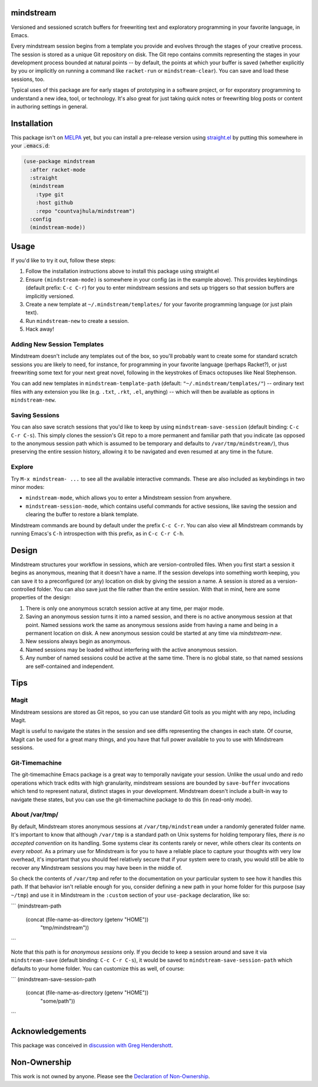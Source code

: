 .. image:: https://github.com/countvajhula/mindstream/actions/workflows/test.yml/badge.svg
    :target: https://github.com/countvajhula/mindstream/actions

mindstream
==========

Versioned and sessioned scratch buffers for freewriting text and exploratory programming in your favorite language, in Emacs.

Every mindstream session begins from a template you provide and evolves through the stages of your creative process. The session is stored as a unique Git repository on disk. The Git repo contains commits representing the stages in your development process bounded at natural points -- by default, the points at which your buffer is saved (whether explicitly by you or implicitly on running a command like ``racket-run`` or ``mindstream-clear``). You can save and load these sessions, too.

Typical uses of this package are for early stages of prototyping in a software project, or for exporatory programming to understand a new idea, tool, or technology. It's also great for just taking quick notes or freewriting blog posts or content in authoring settings in general.

Installation
============

This package isn't on `MELPA <https://melpa.org/>`_ yet, but you can install a pre-release version using `straight.el <https://github.com/raxod502/straight.el>`_ by putting this somewhere in your :code:`.emacs.d`:

.. code-block:: elisp

  (use-package mindstream
    :after racket-mode
    :straight
    (mindstream
      :type git
      :host github
      :repo "countvajhula/mindstream")
    :config
    (mindstream-mode))

Usage
=====

If you'd like to try it out, follow these steps:

1. Follow the installation instructions above to install this package using straight.el
2. Ensure ``(mindstream-mode)`` is somewhere in your config (as in the example above). This provides keybindings (default prefix: ``C-c C-r``) for you to enter mindstream sessions and sets up triggers so that session buffers are implicitly versioned.
3. Create a new template at ``~/.mindstream/templates/`` for your favorite programming language (or just plain text).
4. Run ``mindstream-new`` to create a session.
5. Hack away!

Adding New Session Templates
----------------------------

Mindstream doesn't include any templates out of the box, so you'll probably want to create some for standard scratch sessions you are likely to need, for instance, for programming in your favorite language (perhaps Racket?), or just freewriting some text for your next great novel, following in the keystrokes of Emacs octopuses like Neal Stephenson.

You can add new templates in ``mindstream-template-path`` (default: ``"~/.mindstream/templates/"``) -- ordinary text files with any extension you like (e.g. ``.txt``, ``.rkt``, ``.el``, anything) -- which will then be available as options in ``mindstream-new``.

Saving Sessions
---------------

You can also save scratch sessions that you'd like to keep by using ``mindstream-save-session`` (default binding: ``C-c C-r C-s``). This simply clones the session's Git repo to a more permanent and familiar path that you indicate (as opposed to the anonymous session path which is assumed to be temporary and defaults to ``/var/tmp/mindstream/``), thus preserving the entire session history, allowing it to be navigated and even resumed at any time in the future.

Explore
-------

Try ``M-x mindstream- ...`` to see all the available interactive commands. These are also included as keybindings in two minor modes:

- ``mindstream-mode``, which allows you to enter a Mindstream session from anywhere.
- ``mindstream-session-mode``, which contains useful commands for active sessions, like saving the session and clearing the buffer to restore a blank template.

Mindstream commands are bound by default under the prefix ``C-c C-r``. You can also view all Mindstream commands by running Emacs's ``C-h`` introspection with this prefix, as in ``C-c C-r C-h``.

Design
======

Mindstream structures your workflow in sessions, which are version-controlled files. When you first start a session it begins as anonymous, meaning that it doesn't have a name. If the session develops into something worth keeping, you can save it to a preconfigured (or any) location on disk by giving the session a name. A session is stored as a version-controlled folder. You can also save just the file rather than the entire session. With that in mind, here are some properties of the design:

1. There is only one anonymous scratch session active at any time, per major mode.
2. Saving an anonymous session turns it into a named session, and there is no active anonymous session at that point. Named sessions work the same as anonymous sessions aside from having a name and being in a permanent location on disk. A new anonymous session could be started at any time via `mindstream-new`.
3. New sessions always begin as anonymous.
4. Named sessions may be loaded without interfering with the active anonymous session.
5. Any number of named sessions could be active at the same time. There is no global state, so that named sessions are self-contained and independent.

Tips
====

Magit
-----

Mindstream sessions are stored as Git repos, so you can use standard Git tools as you might with any repo, including Magit.

Magit is useful to navigate the states in the session and see diffs representing the changes in each state. Of course, Magit can be used for a great many things, and you have that full power available to you to use with Mindstream sessions.

Git-Timemachine
---------------

The git-timemachine Emacs package is a great way to temporally navigate your session. Unlike the usual undo and redo operations which track edits with high granularity, mindstream sessions are bounded by ``save-buffer`` invocations which tend to represent natural, distinct stages in your development. Mindstream doesn't include a built-in way to navigate these states, but you can use the git-timemachine package to do this (in read-only mode).

About /var/tmp/
---------------

By default, Mindstream stores anonymous sessions at ``/var/tmp/mindstream`` under a randomly generated folder name. It's important to know that although ``/var/tmp`` is a standard path on Unix systems for holding temporary files, *there is no accepted convention* on its handling. Some systems clear its contents rarely or never, while others clear its contents *on every reboot*. As a primary use for Mindstream is for you to have a reliable place to capture your thoughts with very low overhead, it's important that you should feel relatively secure that if your system were to crash, you would still be able to recover any Mindstream sessions you may have been in the middle of.

So check the contents of ``/var/tmp`` and refer to the documentation on your particular system to see how it handles this path. If that behavior isn't reliable enough for you, consider defining a new path in your home folder for this purpose (say ``~/tmp``) and use it in Mindstream in the ``:custom`` section of your ``use-package`` declaration, like so:

```
(mindstream-path
 (concat (file-name-as-directory (getenv "HOME"))
         "tmp/mindstream"))
```

Note that this path is for *anonymous sessions* only. If you decide to keep a session around and save it via ``mindstream-save`` (default binding: ``C-c C-r C-s``), it would be saved to ``mindstream-save-session-path`` which defaults to your home folder. You can customize this as well, of course:

```
(mindstream-save-session-path
 (concat (file-name-as-directory (getenv "HOME"))
         "some/path"))
```

Acknowledgements
================

This package was conceived in `discussion with Greg Hendershott <https://github.com/greghendershott/racket-mode/issues/628>`_.

Non-Ownership
=============

This work is not owned by anyone. Please see the `Declaration of Non-Ownership <https://github.com/drym-org/foundation/blob/main/Declaration_of_Non_Ownership.md>`_.
